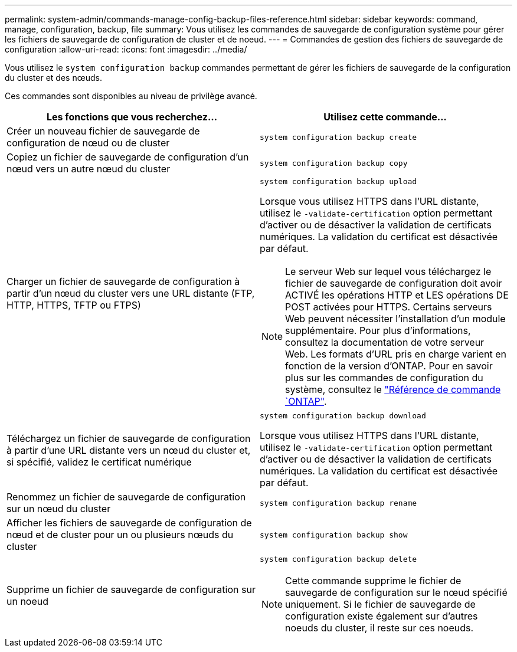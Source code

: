 ---
permalink: system-admin/commands-manage-config-backup-files-reference.html 
sidebar: sidebar 
keywords: command, manage, configuration, backup, file 
summary: Vous utilisez les commandes de sauvegarde de configuration système pour gérer les fichiers de sauvegarde de configuration de cluster et de noeud. 
---
= Commandes de gestion des fichiers de sauvegarde de configuration
:allow-uri-read: 
:icons: font
:imagesdir: ../media/


[role="lead"]
Vous utilisez le `system configuration backup` commandes permettant de gérer les fichiers de sauvegarde de la configuration du cluster et des nœuds.

Ces commandes sont disponibles au niveau de privilège avancé.

|===
| Les fonctions que vous recherchez... | Utilisez cette commande... 


 a| 
Créer un nouveau fichier de sauvegarde de configuration de nœud ou de cluster
 a| 
`system configuration backup create`



 a| 
Copiez un fichier de sauvegarde de configuration d'un nœud vers un autre nœud du cluster
 a| 
`system configuration backup copy`



 a| 
Charger un fichier de sauvegarde de configuration à partir d'un nœud du cluster vers une URL distante (FTP, HTTP, HTTPS, TFTP ou FTPS)
 a| 
`system configuration backup upload`

Lorsque vous utilisez HTTPS dans l'URL distante, utilisez le `-validate-certification` option permettant d'activer ou de désactiver la validation de certificats numériques. La validation du certificat est désactivée par défaut.

[NOTE]
====
Le serveur Web sur lequel vous téléchargez le fichier de sauvegarde de configuration doit avoir ACTIVÉ les opérations HTTP et LES opérations DE POST activées pour HTTPS. Certains serveurs Web peuvent nécessiter l'installation d'un module supplémentaire. Pour plus d'informations, consultez la documentation de votre serveur Web. Les formats d'URL pris en charge varient en fonction de la version d'ONTAP. Pour en savoir plus sur les commandes de configuration du système, consultez le https://docs.netapp.com/us-en/ontap-cli/["Référence de commande `ONTAP"^].

====


 a| 
Téléchargez un fichier de sauvegarde de configuration à partir d'une URL distante vers un nœud du cluster et, si spécifié, validez le certificat numérique
 a| 
`system configuration backup download`

Lorsque vous utilisez HTTPS dans l'URL distante, utilisez le `-validate-certification` option permettant d'activer ou de désactiver la validation de certificats numériques. La validation du certificat est désactivée par défaut.



 a| 
Renommez un fichier de sauvegarde de configuration sur un nœud du cluster
 a| 
`system configuration backup rename`



 a| 
Afficher les fichiers de sauvegarde de configuration de nœud et de cluster pour un ou plusieurs nœuds du cluster
 a| 
`system configuration backup show`



 a| 
Supprime un fichier de sauvegarde de configuration sur un noeud
 a| 
`system configuration backup delete`

[NOTE]
====
Cette commande supprime le fichier de sauvegarde de configuration sur le nœud spécifié uniquement. Si le fichier de sauvegarde de configuration existe également sur d'autres noeuds du cluster, il reste sur ces noeuds.

====
|===